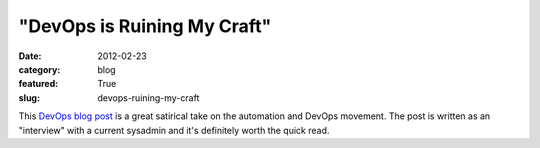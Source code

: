 "DevOps is Ruining My Craft"
============================

:date: 2012-02-23
:category: blog
:featured: True
:slug: devops-ruining-my-craft

This `DevOps blog post <http://tatiyants.com/devops-is-ruining-my-craft/>`_ is a great satirical take on the automation and DevOps movement. The post is written as an "interview" with a current sysadmin and it's definitely worth the quick read.
